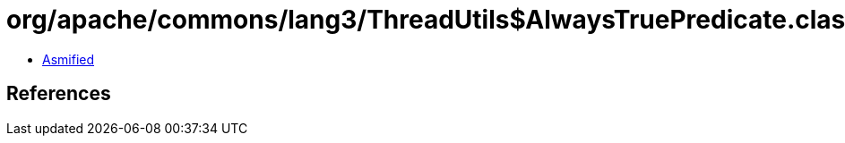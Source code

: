 = org/apache/commons/lang3/ThreadUtils$AlwaysTruePredicate.class

 - link:ThreadUtils$AlwaysTruePredicate-asmified.java[Asmified]

== References

